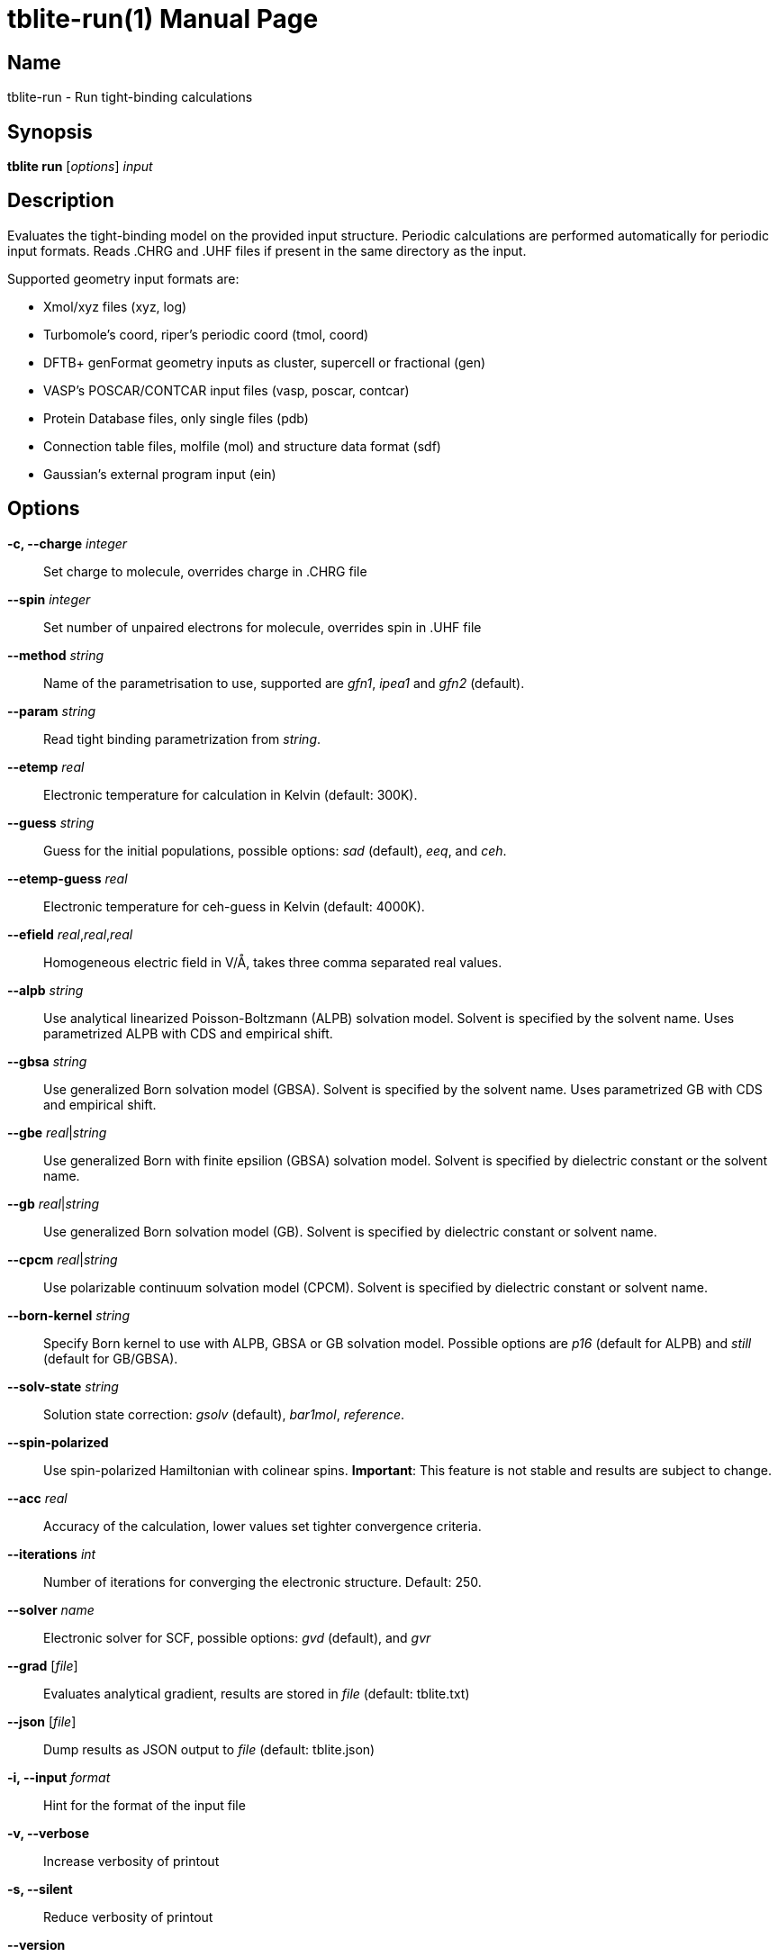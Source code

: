 = tblite-run(1)
Sebastian Ehlert (@awvwgk)
:doctype: manpage

== Name
tblite-run - Run tight-binding calculations

== Synopsis
*tblite run* [_options_] _input_


== Description

Evaluates the tight-binding model on the provided input structure.
Periodic calculations are performed automatically for periodic input formats.
Reads .CHRG and .UHF files if present in the same directory as the input.

Supported geometry input formats are:

- Xmol/xyz files (xyz, log)
- Turbomole's coord, riper's periodic coord (tmol, coord)
- DFTB+ genFormat geometry inputs as cluster, supercell or fractional (gen)
- VASP's POSCAR/CONTCAR input files (vasp, poscar, contcar)
- Protein Database files, only single files (pdb)
- Connection table files, molfile (mol) and structure data format (sdf)
- Gaussian's external program input (ein)


== Options

*-c, --charge* _integer_::
     Set charge to molecule,
     overrides charge in .CHRG file

*--spin* _integer_::
     Set number of unpaired electrons for molecule,
     overrides spin in .UHF file

*--method* _string_::
     Name of the parametrisation to use, supported are
     _gfn1_, _ipea1_ and _gfn2_ (default).

*--param* _string_::
     Read tight binding parametrization from _string_.

*--etemp* _real_::
     Electronic temperature for calculation in Kelvin (default: 300K).

*--guess* _string_::
     Guess for the initial populations, possible options:
     _sad_ (default), _eeq_, and _ceh_.

*--etemp-guess* _real_::
     Electronic temperature for ceh-guess in Kelvin (default: 4000K).

*--efield* _real_,_real_,_real_::
     Homogeneous electric field in V/Å, takes three comma separated real values.

*--alpb* _string_::
     Use analytical linearized Poisson-Boltzmann (ALPB) solvation model.
     Solvent is specified by the solvent name.
     Uses parametrized ALPB with CDS and empirical shift.

*--gbsa* _string_::
     Use generalized Born solvation model (GBSA).
     Solvent is specified by the solvent name.
     Uses parametrized GB with CDS and empirical shift.

*--gbe* _real_|_string_::
     Use generalized Born with finite epsilion (GBSA) solvation model.
     Solvent is specified by dielectric constant or the solvent name.

*--gb* _real_|_string_::
     Use generalized Born solvation model (GB).
     Solvent is specified by dielectric constant or solvent name.

*--cpcm* _real_|_string_::
     Use polarizable continuum solvation model (CPCM).
     Solvent is specified by dielectric constant or solvent name.

*--born-kernel* _string_::
     Specify Born kernel to use with ALPB, GBSA or GB solvation model.
     Possible options are _p16_ (default for ALPB) and _still_ (default for GB/GBSA).

*--solv-state* _string_::
     Solution state correction: _gsolv_ (default), _bar1mol_, _reference_.

*--spin-polarized*::
     Use spin-polarized Hamiltonian with colinear spins.
     **Important**: This feature is not stable and results are subject to change.

*--acc* _real_::
     Accuracy of the calculation,
     lower values set tighter convergence criteria.

*--iterations* _int_::
     Number of iterations for converging the electronic structure.
     Default: 250.

*--solver* _name_::
     Electronic solver for SCF, possible options:
     _gvd_ (default), and _gvr_

*--grad* [_file_]::
     Evaluates analytical gradient,
     results are stored in _file_ (default: tblite.txt)

*--json* [_file_]::
     Dump results as JSON output to _file_ (default: tblite.json)

*-i, --input* _format_::
     Hint for the format of the input file

*-v, --verbose*::
     Increase verbosity of printout

*-s, --silent*::
     Reduce verbosity of printout

*--version*::
     Prints version number and citation

*--help*::
     Show this message


Command line arguments can be read from an indirect file / response file by specifying the file with @_name_ in the command line.
Each line in the file is interpreted as command line argument, shell like escape sequences are not available.
The file can contain further @_name_ inputs. If the file cannot be the argument is used literally.


== See also

*tblite*(1)
